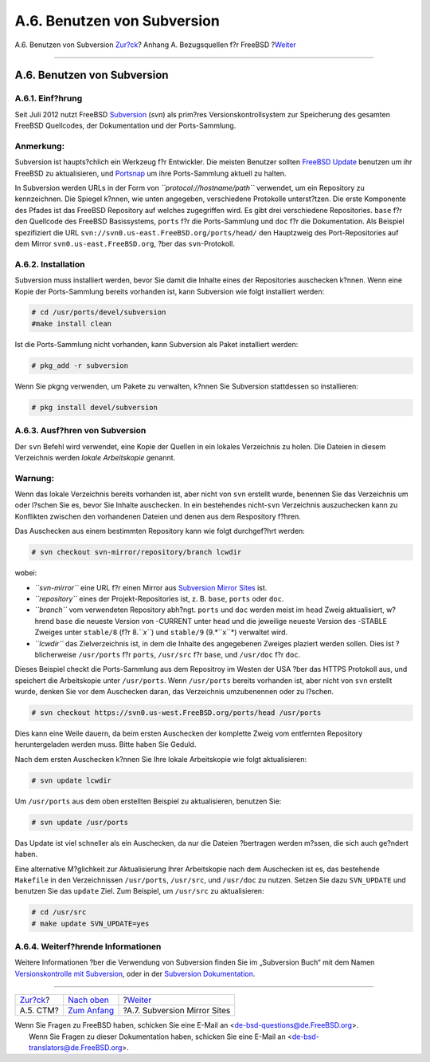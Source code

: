 ============================
A.6. Benutzen von Subversion
============================

.. raw:: html

   <div class="navheader">

A.6. Benutzen von Subversion
`Zur?ck <ctm.html>`__?
Anhang A. Bezugsquellen f?r FreeBSD
?\ `Weiter <svn-mirrors.html>`__

--------------

.. raw:: html

   </div>

.. raw:: html

   <div class="sect1">

.. raw:: html

   <div class="titlepage" xmlns="">

.. raw:: html

   <div>

.. raw:: html

   <div>

A.6. Benutzen von Subversion
----------------------------

.. raw:: html

   </div>

.. raw:: html

   </div>

.. raw:: html

   </div>

.. raw:: html

   <div class="sect2">

.. raw:: html

   <div class="titlepage" xmlns="">

.. raw:: html

   <div>

.. raw:: html

   <div>

A.6.1. Einf?hrung
~~~~~~~~~~~~~~~~~

.. raw:: html

   </div>

.. raw:: html

   </div>

.. raw:: html

   </div>

Seit Juli 2012 nutzt FreeBSD
`Subversion <http://subversion.apache.org/>`__ (*svn*) als prim?res
Versionskontrollsystem zur Speicherung des gesamten FreeBSD Quellcodes,
der Dokumentation und der Ports-Sammlung.

.. raw:: html

   <div class="note" xmlns="">

Anmerkung:
~~~~~~~~~~

Subversion ist haupts?chlich ein Werkzeug f?r Entwickler. Die meisten
Benutzer sollten `FreeBSD
Update <updating-upgrading-freebsdupdate.html>`__ benutzen um ihr
FreeBSD zu aktualisieren, und
`Portsnap <updating-upgrading-portsnap.html>`__ um ihre Ports-Sammlung
aktuell zu halten.

.. raw:: html

   </div>

In Subversion werden URLs in der Form von *``protocol://hostname/path``*
verwendet, um ein Repository zu kennzeichnen. Die Spiegel k?nnen, wie
unten angegeben, verschiedene Protokolle unterst?tzen. Die erste
Komponente des Pfades ist das FreeBSD Repository auf welches zugegriffen
wird. Es gibt drei verschiedene Repositories. ``base`` f?r den Quellcode
des FreeBSD Basissystems, ``ports`` f?r die Ports-Sammlung und ``doc``
f?r die Dokumentation. Als Beispiel spezifiziert die URL
``svn://svn0.us-east.FreeBSD.org/ports/head/`` den Hauptzweig des
Port-Repositories auf dem Mirror ``svn0.us-east.FreeBSD.org``, ?ber das
``svn``-Protokoll.

.. raw:: html

   </div>

.. raw:: html

   <div class="sect2">

.. raw:: html

   <div class="titlepage" xmlns="">

.. raw:: html

   <div>

.. raw:: html

   <div>

A.6.2. Installation
~~~~~~~~~~~~~~~~~~~

.. raw:: html

   </div>

.. raw:: html

   </div>

.. raw:: html

   </div>

Subversion muss installiert werden, bevor Sie damit die Inhalte eines
der Repositories auschecken k?nnen. Wenn eine Kopie der Ports-Sammlung
bereits vorhanden ist, kann Subversion wie folgt installiert werden:

.. code:: screen

    # cd /usr/ports/devel/subversion
    #make install clean

Ist die Ports-Sammlung nicht vorhanden, kann Subversion als Paket
installiert werden:

.. code:: screen

    # pkg_add -r subversion

Wenn Sie pkgng verwenden, um Pakete zu verwalten, k?nnen Sie Subversion
stattdessen so installieren:

.. code:: screen

    # pkg install devel/subversion

.. raw:: html

   </div>

.. raw:: html

   <div class="sect2">

.. raw:: html

   <div class="titlepage" xmlns="">

.. raw:: html

   <div>

.. raw:: html

   <div>

A.6.3. Ausf?hren von Subversion
~~~~~~~~~~~~~~~~~~~~~~~~~~~~~~~

.. raw:: html

   </div>

.. raw:: html

   </div>

.. raw:: html

   </div>

Der ``svn`` Befehl wird verwendet, eine Kopie der Quellen in ein lokales
Verzeichnis zu holen. Die Dateien in diesem Verzeichnis werden *lokale
Arbeitskopie* genannt.

.. raw:: html

   <div class="warning" xmlns="">

Warnung:
~~~~~~~~

Wenn das lokale Verzeichnis bereits vorhanden ist, aber nicht von
``svn`` erstellt wurde, benennen Sie das Verzeichnis um oder l?schen Sie
es, bevor Sie Inhalte auschecken. In ein bestehendes nicht-\ ``svn``
Verzeichnis auszuchecken kann zu Konflikten zwischen den vorhandenen
Dateien und denen aus dem Respository f?hren.

.. raw:: html

   </div>

Das Auschecken aus einem bestimmten Repository kann wie folgt
durchgef?hrt werden:

.. code:: screen

    # svn checkout svn-mirror/repository/branch lcwdir

wobei:

.. raw:: html

   <div class="itemizedlist">

-  *``svn-mirror``* eine URL f?r einen Mirror aus `Subversion Mirror
   Sites <svn-mirrors.html>`__ ist.

-  *``repository``* eines der Projekt-Repositories ist, z. B. ``base``,
   ``ports`` oder ``doc``.

-  *``branch``* vom verwendeten Repository abh?ngt. ``ports`` und
   ``doc`` werden meist im ``head`` Zweig aktualisiert, w?hrend ``base``
   die neueste Version von -CURRENT unter ``head`` und die jeweilige
   neueste Version des -STABLE Zweiges unter ``stable/8`` (f?r
   8.\ *``x``*) und ``stable/9`` (9.*``x``*) verwaltet wird.

-  *``lcwdir``* das Zielverzeichnis ist, in dem die Inhalte des
   angegebenen Zweiges plaziert werden sollen. Dies ist ?blicherweise
   ``/usr/ports`` f?r ``ports``, ``/usr/src`` f?r ``base``, und
   ``/usr/doc`` f?r ``doc``.

.. raw:: html

   </div>

Dieses Beispiel checkt die Ports-Sammlung aus dem Repositroy im Westen
der USA ?ber das HTTPS Protokoll aus, und speichert die Arbeitskopie
unter ``/usr/ports``. Wenn ``/usr/ports`` bereits vorhanden ist, aber
nicht von ``svn`` erstellt wurde, denken Sie vor dem Auschecken daran,
das Verzeichnis umzubenennen oder zu l?schen.

.. code:: screen

    # svn checkout https://svn0.us-west.FreeBSD.org/ports/head /usr/ports

Dies kann eine Weile dauern, da beim ersten Auschecken der komplette
Zweig vom entfernten Repository heruntergeladen werden muss. Bitte haben
Sie Geduld.

Nach dem ersten Auschecken k?nnen Sie Ihre lokale Arbeitskopie wie folgt
aktualisieren:

.. code:: screen

    # svn update lcwdir

Um ``/usr/ports`` aus dem oben erstellten Beispiel zu aktualisieren,
benutzen Sie:

.. code:: screen

    # svn update /usr/ports

Das Update ist viel schneller als ein Auschecken, da nur die Dateien
?bertragen werden m?ssen, die sich auch ge?ndert haben.

Eine alternative M?glichkeit zur Aktualisierung Ihrer Arbeitskopie nach
dem Auschecken ist es, das bestehende ``Makefile`` in den Verzeichnissen
``/usr/ports``, ``/usr/src``, und ``/usr/doc`` zu nutzen. Setzen Sie
dazu ``SVN_UPDATE`` und benutzen Sie das ``update`` Ziel. Zum Beispiel,
um ``/usr/src`` zu aktualisieren:

.. code:: screen

    # cd /usr/src
    # make update SVN_UPDATE=yes

.. raw:: html

   </div>

.. raw:: html

   <div class="sect2">

.. raw:: html

   <div class="titlepage" xmlns="">

.. raw:: html

   <div>

.. raw:: html

   <div>

A.6.4. Weiterf?hrende Informationen
~~~~~~~~~~~~~~~~~~~~~~~~~~~~~~~~~~~

.. raw:: html

   </div>

.. raw:: html

   </div>

.. raw:: html

   </div>

Weitere Informationen ?ber die Verwendung von Subversion finden Sie im
„Subversion Buch“ mit dem Namen `Versionskontrolle mit
Subversion <http://svnbook.red-bean.com/>`__, oder in der `Subversion
Dokumentation <http://subversion.apache.org/docs/>`__.

.. raw:: html

   </div>

.. raw:: html

   </div>

.. raw:: html

   <div class="navfooter">

--------------

+--------------------------+--------------------------------+------------------------------------+
| `Zur?ck <ctm.html>`__?   | `Nach oben <mirrors.html>`__   | ?\ `Weiter <svn-mirrors.html>`__   |
+--------------------------+--------------------------------+------------------------------------+
| A.5. CTM?                | `Zum Anfang <index.html>`__    | ?A.7. Subversion Mirror Sites      |
+--------------------------+--------------------------------+------------------------------------+

.. raw:: html

   </div>

| Wenn Sie Fragen zu FreeBSD haben, schicken Sie eine E-Mail an
  <de-bsd-questions@de.FreeBSD.org\ >.
|  Wenn Sie Fragen zu dieser Dokumentation haben, schicken Sie eine
  E-Mail an <de-bsd-translators@de.FreeBSD.org\ >.
